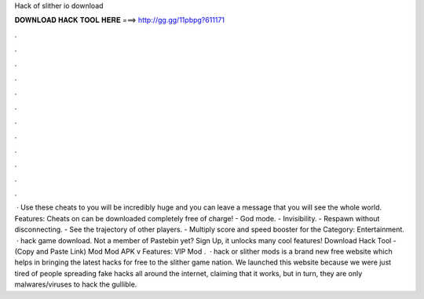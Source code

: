 Hack of slither io download

𝐃𝐎𝐖𝐍𝐋𝐎𝐀𝐃 𝐇𝐀𝐂𝐊 𝐓𝐎𝐎𝐋 𝐇𝐄𝐑𝐄 ===> http://gg.gg/11pbpg?611171

.

.

.

.

.

.

.

.

.

.

.

.

 · Use these cheats to  you will be incredibly huge and you can leave a message that you will see the whole world. Features: Cheats on  can be downloaded completely free of charge! - God mode. - Invisibility. - Respawn without disconnecting. - See the trajectory of other players. - Multiply score and speed booster for the Category: Entertainment.  ·  hack game download. Not a member of Pastebin yet? Sign Up, it unlocks many cool features! Download Hack Tool -  (Copy and Paste Link)  Mod  Mod APK v Features: VIP Mod .  ·  hack or slither mods is a brand new free website which helps in bringing the latest  hacks for free to the slither game nation. We launched this website because we were just tired of people spreading fake hacks all around the internet, claiming that it works, but in turn, they are only malwares/viruses to hack the gullible.